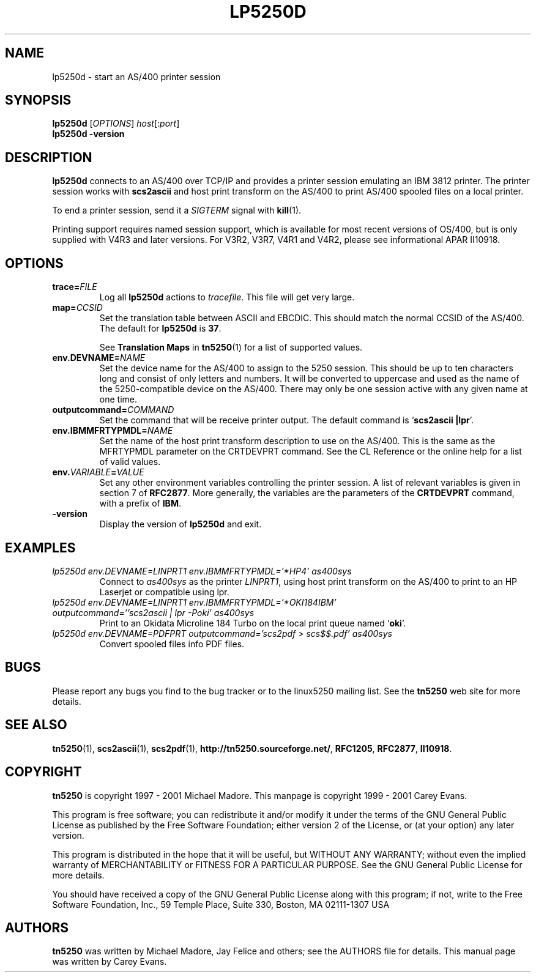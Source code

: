 '\" t
.ig
Man page for lp5250d.

Copyright (C) 1999 - 2001 Carey Evans.

You can redistribute and/or modify this document under the terms of 
the GNU General Public License as published by the Free Software
Foundation; either version 2 of the License, or (at your option)
any later version.

This document is distributed in the hope that it will be useful,
but WITHOUT ANY WARRANTY; without even the implied warranty of
MERCHANTABILITY or FITNESS FOR A PARTICULAR PURPOSE.  See the
GNU General Public License for more details.
..
.TH LP5250D 1 "17 Jun 2001"
.SH NAME
lp5250d \- start an AS/400 printer session
.SH SYNOPSIS
.B lp5250d
.RI [\| OPTIONS \|]
.IR host [\|: port \|]
.br
.B lp5250d \-version
.SH "DESCRIPTION"
.B lp5250d
connects to an AS/400 over TCP/IP and provides a printer session
emulating an IBM 3812 printer.  The printer session works with
.B scs2ascii
and host print transform on the AS/400 to print AS/400 spooled files
on a local printer.
.PP
To end a printer session, send it a
.I SIGTERM
signal with
.BR kill (1).
.PP
Printing support requires named session support, which is available
for most recent versions of OS/400, but is only supplied with V4R3 and
later versions.  For V3R2, V3R7, V4R1 and V4R2, please see informational APAR
II10918.
.SH OPTIONS
.TP
.BI trace= FILE
Log all
.B lp5250d
actions to
.IR tracefile .
This file will get very large.
.TP
.BI map= CCSID
Set the translation table between ASCII and EBCDIC.  This should match
the normal CCSID of the AS/400.  The default for
.B lp5250d
is
.BR 37 .
.sp
See
.B Translation Maps
in
.BR tn5250 (1)
for a list of supported values.
.TP
.BI env.DEVNAME= NAME
Set the device name for the AS/400 to assign to the 5250 session.
This should be up to ten characters long and consist of only letters
and numbers.  It will be converted to uppercase and used as the name
of the 5250-compatible device on the AS/400.  There may only be one
session active with any given name at one time.
.TP
.BI outputcommand= COMMAND
Set the command that will be receive printer output.  The default
command is
.RB ` "scs2ascii |lpr" '.
.TP
.BI env.IBMMFRTYPMDL= NAME
Set the name of the host print transform description to use on the
AS/400.  This is the same as the MFRTYPMDL parameter on the CRTDEVPRT
command.  See the CL Reference or the online help for a list of valid
values.
.TP
.BI env. VARIABLE = VALUE
Set any other environment variables controlling the printer session.
A list of relevant variables is given in section 7 of
.BR RFC2877 .
More generally, the variables are the parameters of the
.B CRTDEVPRT
command, with a prefix of
.BR IBM .
.TP
.B \-version
Display the version of
.B lp5250d
and exit.
.SH EXAMPLES
.TP
.I "lp5250d env.DEVNAME=LINPRT1 env.IBMMFRTYPMDL='*HP4' as400sys"
Connect to
.I as400sys
as the printer
.IR LINPRT1 ,
using host print transform on the AS/400 to print to an HP Laserjet or
compatible using lpr.
.TP
.I "lp5250d env.DEVNAME=LINPRT1 env.IBMMFRTYPMDL='*OKI184IBM' outputcommand=''scs2ascii | lpr -Poki' as400sys"
Print to an Okidata Microline 184 Turbo on the local print queue named
.RB ` oki '.
.TP
.I "lp5250d env.DEVNAME=PDFPRT outputcommand='scs2pdf > scs$$.pdf' as400sys"
Convert spooled files info PDF files.
.SH BUGS
Please report any bugs you find to the bug tracker or to the linux5250
mailing list.  See the
.B tn5250
web site for more details.
.SH "SEE ALSO"
.BR tn5250 (1),
.BR scs2ascii (1),
.BR scs2pdf (1),
.BR http://tn5250.sourceforge.net/ ,
.BR RFC1205 ,
.BR RFC2877 ,
.BR II10918 .
.SH COPYRIGHT
.B tn5250
is copyright
.if t \(co
1997 \- 2001 Michael Madore.  This manpage is copyright
.if t \(co
1999 \- 2001 Carey Evans.
.PP
This program is free software; you can redistribute it and/or modify
it under the terms of the GNU General Public License as published by
the Free Software Foundation; either version 2 of the License, or
(at your option) any later version.
.PP
This program is distributed in the hope that it will be useful,
but WITHOUT ANY WARRANTY; without even the implied warranty of
MERCHANTABILITY or FITNESS FOR A PARTICULAR PURPOSE.  See the
GNU General Public License for more details.
.PP
You should have received a copy of the GNU General Public License
along with this program; if not, write to the Free Software
Foundation, Inc., 59 Temple Place, Suite 330, Boston, MA  02111-1307  USA
.SH AUTHORS
.B tn5250
was written by Michael Madore, Jay Felice
and others; see the AUTHORS file for details.
This manual page was written by Carey Evans.

